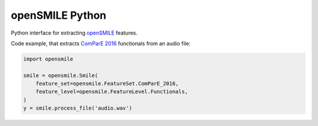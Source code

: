================
openSMILE Python
================

|tests| |docs| |python-versions| |license| 

Python interface for extracting openSMILE_ features.

Code example,
that extracts `ComParE 2016`_  functionals from an audio file:

.. code-block:: python

    import opensmile

    smile = opensmile.Smile(
        feature_set=opensmile.FeatureSet.ComParE_2016,
        feature_level=opensmile.FeatureLevel.Functionals,
    )
    y = smile.process_file('audio.wav')


.. _openSMILE: https://github.com/audeering/opensmile
.. _ComParE 2016: http://www.tangsoo.de/documents/Publications/Schuller16-TI2.pdf

.. badges images and links:
.. |tests| image:: https://github.com/audeering/opensmile-python/workflows/Test/badge.svg
    :target: https://github.com/audeering/opensmile-python/actions?query=workflow%3ATest
    :alt: Test status
.. |docs| image:: https://img.shields.io/pypi/v/opensmile?label=docs
    :target: https://audeering.github.io/opensmile/
    :alt: opensmile's documentation
.. |license| image:: https://img.shields.io/badge/license-audEERING-red.svg
    :target: https://github.com/audeering/opensmile-python/blob/master/LICENSE
    :alt: opensmile's audEERING license
.. |python-versions| image:: https://img.shields.io/pypi/pyversions/opensmile.svg
    :target: https://pypi.org/project/opensmile/
    :alt: opensmile's supported Python versions
